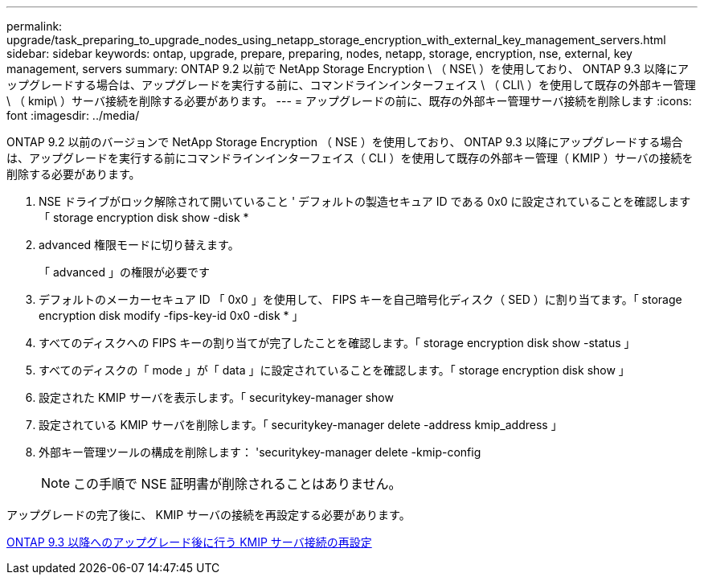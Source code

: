 ---
permalink: upgrade/task_preparing_to_upgrade_nodes_using_netapp_storage_encryption_with_external_key_management_servers.html 
sidebar: sidebar 
keywords: ontap, upgrade, prepare, preparing, nodes, netapp, storage, encryption, nse, external, key management, servers 
summary: ONTAP 9.2 以前で NetApp Storage Encryption \ （ NSE\ ）を使用しており、 ONTAP 9.3 以降にアップグレードする場合は、アップグレードを実行する前に、コマンドラインインターフェイス \ （ CLI\ ）を使用して既存の外部キー管理 \ （ kmip\ ）サーバ接続を削除する必要があります。 
---
= アップグレードの前に、既存の外部キー管理サーバ接続を削除します
:icons: font
:imagesdir: ../media/


[role="lead"]
ONTAP 9.2 以前のバージョンで NetApp Storage Encryption （ NSE ）を使用しており、 ONTAP 9.3 以降にアップグレードする場合は、アップグレードを実行する前にコマンドラインインターフェイス（ CLI ）を使用して既存の外部キー管理（ KMIP ）サーバの接続を削除する必要があります。

. NSE ドライブがロック解除されて開いていること ' デフォルトの製造セキュア ID である 0x0 に設定されていることを確認します「 storage encryption disk show -disk *
. advanced 権限モードに切り替えます。
+
「 advanced 」の権限が必要です

. デフォルトのメーカーセキュア ID 「 0x0 」を使用して、 FIPS キーを自己暗号化ディスク（ SED ）に割り当てます。「 storage encryption disk modify -fips-key-id 0x0 -disk * 」
. すべてのディスクへの FIPS キーの割り当てが完了したことを確認します。「 storage encryption disk show -status 」
. すべてのディスクの「 mode 」が「 data 」に設定されていることを確認します。「 storage encryption disk show 」
. 設定された KMIP サーバを表示します。「 securitykey-manager show
. 設定されている KMIP サーバを削除します。「 securitykey-manager delete -address kmip_address 」
. 外部キー管理ツールの構成を削除します： 'securitykey-manager delete -kmip-config
+

NOTE: この手順で NSE 証明書が削除されることはありません。



アップグレードの完了後に、 KMIP サーバの接続を再設定する必要があります。

xref:task_reconfiguring_kmip_servers_connections_after_upgrading_to_ontap_9_3_or_later.adoc[ONTAP 9.3 以降へのアップグレード後に行う KMIP サーバ接続の再設定]
